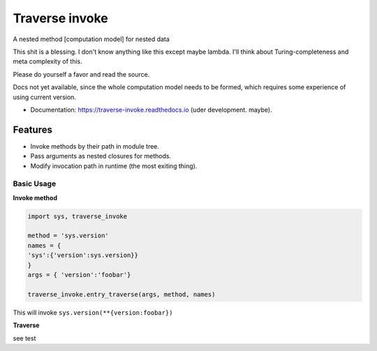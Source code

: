 ===============
Traverse invoke
===============


.. image:: https://img.shields.io/pypi/v/traverse_invoke.svg
        :target: https://pypi.python.org/pypi/traverse_invoke

.. image:: https://img.shields.io/travis/DaniloZZZ/traverse_invoke.svg
        :target: https://travis-ci.org/DaniloZZZ/traverse_invoke

.. image:: https://readthedocs.org/projects/traverse-invoke/badge/?version=latest
        :target: https://traverse-invoke.readthedocs.io/en/latest/?badge=latest
        :alt: Documentation Status


A nested method [computation model] for nested data

This shit is a blessing. I don't know anything like this except maybe lambda. 
I'll think about Turing-completeness and meta complexity of this.

Please do yourself a favor and read the source. 

Docs not yet available, since the whole computation model needs to be formed, 
which requires some experience of using current version.


* Documentation: https://traverse-invoke.readthedocs.io   (uder development. maybe).


Features
--------

* Invoke methods by their path in module tree.
* Pass arguments as nested closures for methods.
* Modify invocation path in runtime (the most exiting thing).


Basic Usage
===========

**Invoke method**

.. code-block:: python

   import sys, traverse_invoke

   method = 'sys.version'
   names = {
   'sys':{'version':sys.version}}
   }
   args = { 'version':'foobar'}

   traverse_invoke.entry_traverse(args, method, names)

This will invoke ``sys.version(**{version:foobar})``

**Traverse**

see test
